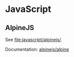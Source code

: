 * JavaScript
** AlpineJS
See [[file:javascript/alpinejs/]].

Documentation: [[https://github.com/alpinejs/alpine][alpinejs/alpine]]
